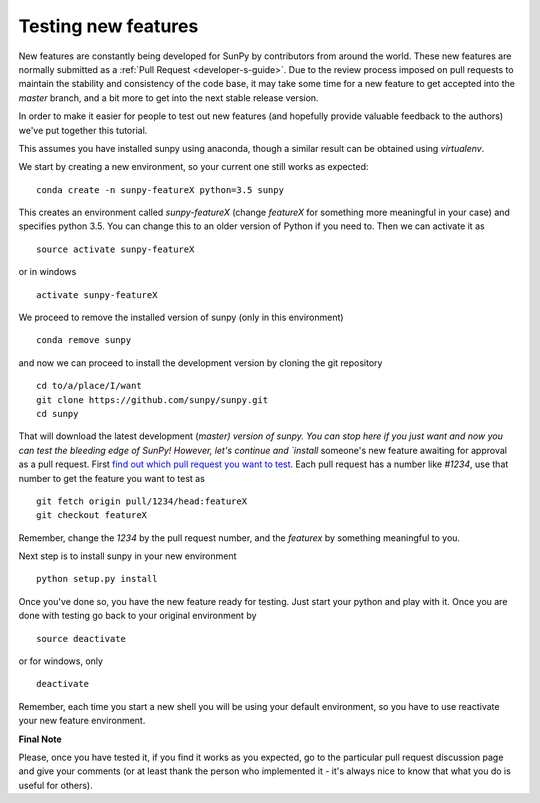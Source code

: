 ====================
Testing new features
====================

New features are constantly being developed for SunPy by contributors from
around the world. These new features are normally submitted as a
:ref:`Pull Request <developer-s-guide>`. Due to the review process imposed
on pull requests to maintain the stability and consistency of the code base,
it may take some time for a new feature to get accepted into the `master`
branch, and a bit more to get into the next stable release version.

In order to make it easier for people to test out new features (and hopefully provide valuable
feedback to the authors) we've put together this tutorial.

This assumes you have installed sunpy using anaconda, though a similar result
can be obtained using `virtualenv`.

We start by creating a new environment, so your current one still works as
expected::

 conda create -n sunpy-featureX python=3.5 sunpy

This creates an environment called `sunpy-featureX` (change `featureX` for
something more meaningful in your case) and specifies python 3.5. You can change
this to an older version of Python if you need to. Then we can activate it as ::

 source activate sunpy-featureX

or in windows ::

  activate sunpy-featureX

We proceed to remove the installed version of sunpy (only in this environment)
::

 conda remove sunpy

and now we can proceed to install the development version by cloning the git
repository ::

 cd to/a/place/I/want
 git clone https://github.com/sunpy/sunpy.git
 cd sunpy

That will download the latest development (`master) version of sunpy. You can
stop here if you just want and now you can test the bleeding edge of SunPy!
However, let's continue and `install` someone's new feature awaiting for approval
as a pull request. First `find out which pull request you want to test
<https://github.com/sunpy/sunpy/pulls>`_. Each pull request has a number like
`#1234`, use that number to get the feature you want to test as ::

 git fetch origin pull/1234/head:featureX
 git checkout featureX

Remember, change the `1234` by the pull request number, and the `featurex` by
something meaningful to you.

Next step is to install sunpy in your new environment ::

 python setup.py install

Once you've done so, you have the new feature ready for testing. Just start
your python and play with it. Once you are done with testing go back to your
original environment by ::

 source deactivate

or for windows, only ::

 deactivate

Remember, each time you start a new shell you will be using your default
environment, so you have to use reactivate your new feature environment.

**Final Note**

Please, once you have tested it, if you find it works as you expected, go to the
particular pull request discussion page and give your comments (or at least
thank the person who implemented it - it's always nice to know that what you do
is useful for others).
